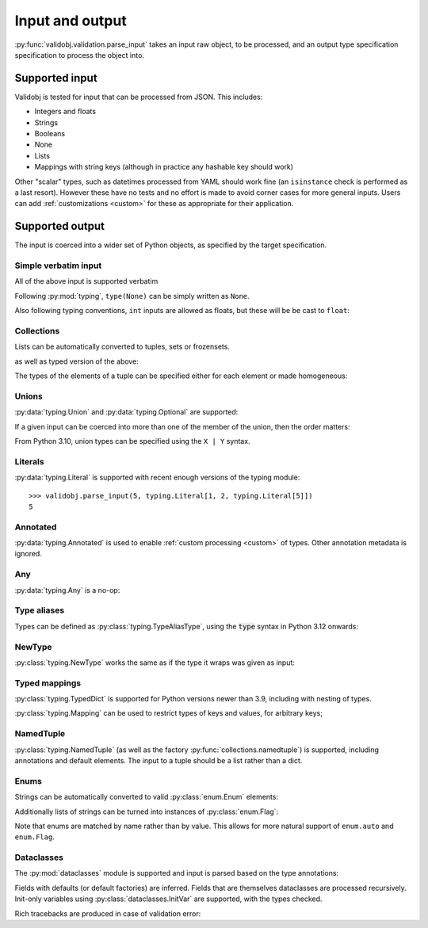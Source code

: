 .. _inout:

Input and output
================

.. testsetup::

    import typing

    import validobj



:py:func:`validobj.validation.parse_input` takes an input raw object, to be
processed, and an output type specification specification to process the object
into.

Supported input
---------------

Validobj is tested for input that can be processed from JSON. This includes:

* Integers and floats
* Strings
* Booleans
* None
* Lists
* Mappings with string keys (although in practice any hashable key should work)

Other "scalar" types, such as datetimes processed from YAML should work fine
(an ``isinstance`` check is performed as a last resort).
However these have no tests and no effort is made to avoid corner cases for
more general inputs. Users can add :ref:`customizations <custom>` for these as
appropriate for their application.

Supported output
----------------

The input is coerced into a wider set of Python objects, as specified by the
target specification.

Simple verbatim input
^^^^^^^^^^^^^^^^^^^^^

All of the above input is supported verbatim

.. doctest::

    >>> validobj.parse_input({'a': 4, 'b': [1, 2, "tres", None]}, dict)
    {'a': 4, 'b': [1, 2, 'tres', None]}

Following :py:mod:`typing`, ``type(None)`` can be simply written as ``None``.

.. doctest::

    >>> validobj.parse_input(None, None)

Also following typing conventions, ``int`` inputs are allowed as floats, but
these will be be cast to ``float``:

.. doctest::

    >>> validobj.parse_input(1, float)
    1.0

Collections
^^^^^^^^^^^

Lists can be automatically converted to tuples, sets or frozensets.

.. doctest::

    >>> validobj.parse_input([1,2,3],  frozenset)
    frozenset({1, 2, 3})

as well as typed version of the above:

.. doctest::

    >>> import typing
    >>> validobj.parse_input([1,2,3],  typing.FrozenSet[int])
    frozenset({1, 2, 3})
    >>> validobj.parse_input([1,2,'x'],  typing.FrozenSet[int]) #doctest: +SKIP
    Traceback (most recent call last):
    ...
    validobj.errors.WrongTypeError: Expecting value of type 'int', not str.

    The above exception was the direct cause of the following exception:

    Traceback (most recent call last):
    ...
    validobj.errors.WrongListItemError: Cannot process list item 3.


The types of the elements of a tuple can be specified either for each element or
made homogeneous:

.. doctest::

    >>> validobj.parse_input([1,2,'x'],  typing.Tuple[int, int, str])
    (1, 2, 'x')
    >>> validobj.parse_input([1,2,3],  typing.Tuple[int, ...])
    (1, 2, 3)
    >>> validobj.parse_input([1,2,'x'],  typing.Tuple[int, int])
    Traceback (most recent call last):
    ...
    validobj.errors.ValidationError: Expecting value of length 2, not 3
    >>> validobj.parse_input([1,2,3, 'x'],  typing.Tuple[int, ...]) #doctest: +SKIP
    Traceback (most recent call last):
    ...
    validobj.errors.WrongTypeError: Expecting value of type 'int', not str.

    The above exception was the direct cause of the following exception:

    Traceback (most recent call last):
    ...
    validobj.errors.WrongListItemError: Cannot process list item 4.

Unions
^^^^^^

:py:data:`typing.Union` and :py:data:`typing.Optional` are supported:

.. doctest::

    >>> validobj.parse_input("Hello Zah", typing.Union[str, int] )
    'Hello Zah'

    >>> validobj.parse_input([None, 6],  typing.Tuple[typing.Optional[str], int])
    (None, 6)

If a given input can be coerced into more than one of the member of the union, then the order matters:

.. doctest::

    >>> validobj.parse_input([1,2,3], typing.Union[tuple, set])
    (1, 2, 3)
    >>> validobj.parse_input([1,2,3], typing.Union[set, tuple])
    {1, 2, 3}

From Python 3.10, union types can be specified using the ``X | Y`` syntax.

.. doctest::
    :pyversion: >= 3.10

    >>> validobj.parse_input([1,2,3], tuple | set)
    (1, 2, 3)


Literals
^^^^^^^^

:py:data:`typing.Literal` is supported with recent enough versions of the typing module::

    >>> validobj.parse_input(5, typing.Literal[1, 2, typing.Literal[5]])
    5


Annotated
^^^^^^^^^

:py:data:`typing.Annotated` is used to enable :ref:`custom processing <custom>`
of types. Other annotation metadata  is ignored.


.. doctest::
    :pyversion: >= 3.9

    >>> validobj.parse_input(5, typing.Annotated[int, "bogus"])
    5

Any
^^^

:py:data:`typing.Any` is a no-op:


.. doctest::

    >>> validobj.parse_input('Hello', typing.Any)
    'Hello'

Type aliases
^^^^^^^^^^^^

Types can be defined as :py:class:`typing.TypeAliasType`, using the :code:`type`
syntax in Python 3.12 onwards:

.. doctest::
   :pyversion: >= 3.12

    >>> type MyType = str | tuple[str, str]
    >>> validobj.parse_input(["hi", "there"], MyType)
    ('hi', 'there')

NewType
^^^^^^^

:py:class:`typing.NewType` works the same as if the type it wraps was given as
input:

.. doctest::

   >>> MyNewType = typing.NewType("MyNewType", typing.Literal[5, 6])
   >>> validobj.parse_input(5, MyNewType)
   5



Typed mappings
^^^^^^^^^^^^^^

:py:class:`typing.TypedDict` is supported for Python versions newer than 3.9,
including with nesting of types.

.. doctest::
    :pyversion: >= 3.8

    >>> class Config(typing.TypedDict):
    ...     a: str
    ...     b: typing.Optional[typing.List[int]]
    ... 
    >>> validobj.parse_input({"a": "Hello", "b": [1,2,3]}, Config)
    {'a': 'Hello', 'b': [1, 2, 3]}
    >>> validobj.parse_input({"a": "Hello", "b": [1,2,"three"]}, Config) #doctest: +SKIP
    ...
    WrongFieldError: Cannot process field 'b' of value into the corresponding field of 'Config'


:py:class:`typing.Mapping` can be used to restrict types of keys and values, for arbitrary keys;

.. doctest::

    >>> validobj.parse_input({'key': 'value', 'quantity': 5}, typing.Mapping[str, typing.Union[str, int]])
    {'key': 'value', 'quantity': 5}
    >>> validobj.parse_input({'key': 'value', 'quantity': 5}, typing.Mapping[str, str]) #doctest: +SKIP
    Traceback (most recent call last):
    ...
    validobj.errors.WrongTypeError: Expecting value of type 'str', not int.

    The above exception was the direct cause of the following exception:

    Traceback (most recent call last):
    ...
    validobj.errors.WrongFieldError: Cannot process value for key 'quantity'

NamedTuple
^^^^^^^^^^

:py:class:`typing.NamedTuple` (as well as the factory
:py:func:`collections.namedtuple`) is supported, including annotations and
default elements. The input to a tuple should be a list rather than a dict.

.. doctest::

    >>> import typing
    >>> class Record(typing.NamedTuple):
    ...     uid: int
    ...     name: str
    ...     address: typing.Optional[str] = None
    >>> validobj.parse_input([1, "Zah"], Record)
    Record(uid=1, name='Zah', address=None)
    >>> validobj.parse_input([1, "Zah", {"Address"}], Record)
    Traceback (most recent call last):
    ...
    WrongListItemError: Cannot process list item 3 into the field 'address' of 'Record'



Enums
^^^^^

Strings can be automatically converted to valid :py:class:`enum.Enum` elements:

.. doctest::

    >>> import enum
    >>> class Colors(enum.Enum):
    ...     RED = enum.auto()
    ...     GREEN = enum.auto()
    ...     BLUE = enum.auto()
    ... 
    >>> validobj.parse_input('RED', Colors)
    <Colors.RED: 1>
    >>> validobj.parse_input('NORED', Colors) #doctest: +SKIP
    Traceback (most recent call last):
    ...
    validobj.errors.NotAnEnumItemError: 'NORED' is not a valid member of 'Colors'. Alternatives to invalid value 'NORED' include:
      - RED
    All valid values are:
      - RED
      - GREEN
      - BLUE

Additionally lists of strings can be turned into instances of
:py:class:`enum.Flag`:

.. doctest::
    :pyversion: <= 3.10

    >>> class Permissions(enum.Flag):
    ...     READ = enum.auto()
    ...     WRITE = enum.auto()
    ...     EXECUTE = enum.auto()
    ... 
    >>> validobj.parse_input('READ', Permissions)
    <Permissions.READ: 1>
    >>> validobj.parse_input(['READ', 'EXECUTE'], Permissions)
    <Permissions.EXECUTE|READ: 5>
    >>> validobj.parse_input([], Permissions)
    <Permissions.0: 0>

Note that enums are matched by name rather than by value. This allows for more
natural support of ``enum.auto`` and ``enum.Flag``.

Dataclasses
^^^^^^^^^^^

The :py:mod:`dataclasses` module is supported and input is parsed based on the
type annotations:

.. doctest::

    >>> import dataclasses
    >>> @dataclasses.dataclass
    ... class FileMeta:
    ...     description: str = ""
    ...     keywords: typing.List[str] = dataclasses.field(default_factory=list)
    ...     author: str = ""
    >>> @dataclasses.dataclass
    ... class File:
    ...     location: str
    ...     meta: FileMeta = dataclasses.field(default_factory=FileMeta)
    ...     storage_class: dataclasses.InitVar[str] = "local"
    >>> validobj.parse_input({'location': 'https://example.com/file', 'storage_class': 'remote'}, File)
    File(location='https://example.com/file', meta=FileMeta(description='', keywords=[], author=''))

Fields with defaults (or default factories) are inferred. Fields that are
themselves dataclasses are processed recursively. Init-only variables using
:py:class:`dataclasses.InitVar` are supported, with the types checked.


Rich tracebacks are produced in case of validation error:

.. doctest::

    >>> validobj.parse_input({'location': 'https://example.com/file', 'meta':{'keywords': [1, 'x', 'xx']}}, File) #doctest: +SKIP
    Traceback (most recent call last):
    ...
    validobj.errors.WrongTypeError: Expecting value of type 'str', not int.

    The above exception was the direct cause of the following exception:

    Traceback (most recent call last):
    ...
    validobj.errors.WrongListItemError: Cannot process list item 1.

    The above exception was the direct cause of the following exception:

    Traceback (most recent call last):
    ...
    validobj.errors.WrongFieldError: Cannot process field 'keywords' of value into the corresponding field of 'FileMeta'

    The above exception was the direct cause of the following exception:

    Traceback (most recent call last):
    ...
    validobj.errors.WrongFieldError: Cannot process field 'meta' of value into the corresponding field of 'File'
